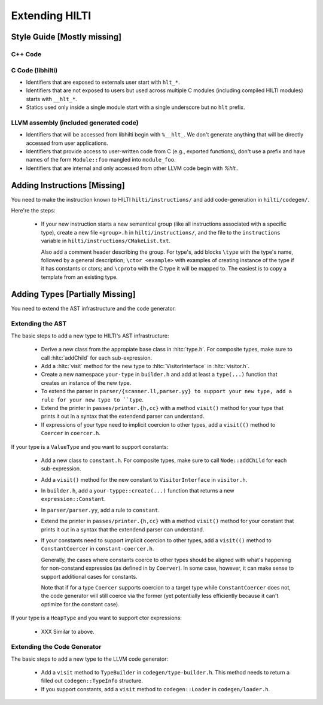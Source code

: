 
Extending HILTI
===============

Style Guide [Mostly missing]
----------------------------

C++ Code
~~~~~~~~

C Code (libhilti)
~~~~~~~~~~~~~~~~~

- Identifiers that are exposed to externals user start with ``hlt_*``.
  
- Identifiers that are not exposed to users but used across multiple C
  modules (including compiled HILTI modules) starts with ``__hlt_*``.

- Statics used only inside a single module start with a single
  underscore but no ``hlt`` prefix.

LLVM assembly (included generated code)
~~~~~~~~~~~~~~~~~~~~~~~~~~~~~~~~~~~~~~~

- Identifiers that will be accessed from libhilti begin with
  ``%__hlt_``. We don't generate anything that will be directly
  accessed from user applications.

- Identifiers that provide access to user-written code from C (e.g.,
  exported functions), don't use a prefix and have names of the form
  ``Module::foo`` mangled into ``module_foo``.

- Identifiers that are internal and only accessed from other LLVM code
  begin with `%hlt.`.


Adding Instructions [Missing]
-----------------------------

You need to make the instruction known to HILTI
``hilti/instructions/`` and add code-generation in ``hilti/codegen/``.

Here're the steps:

    * If your new instruction starts a new semantical group (like all
      instructions associated with a specific type), create a new file
      ``<group>.h`` in ``hilti/instructions/``, and the file to the
      ``instructions`` variable in
      ``hilti/instructions/CMakeList.txt``.

      Also add a comment header describing the group. For type's, add
      blocks ``\type`` with the type's name, followed by a general
      description; ``\ctor <example>`` with examples of creating
      instance of the type if it has constants or ctors; and
      ``\cproto`` with the C type it will be mapped to. The easiest is
      to copy a template from an existing type.
          

Adding Types [Partially Missing]
--------------------------------

You need to extend the AST infrastructure and the code generator.

Extending the AST
~~~~~~~~~~~~~~~~~

The basic steps to add a new type to HILTI's AST infrastructure:

    * Derive a new class from the appropiate base class in
      :hltc:`type.h`. For composite types, make sure to call
      :hltc:`addChild` for each sub-expression.

    * Add a :hltc:`visit` method for the new type to
      :hltc:`VisitorInterface` in :hltc:`visitor.h`.

    * Create a new namespace ``your-type`` in ``builder.h`` and add at
      least a ``type(...)`` function that creates an instance of the
      new type.

    * To extend the parser in ``parser/{scanner.ll,parser.yy} to
      support your new type, add a rule for your new type to ``type``.

    * Extend the printer in ``passes/printer.{h,cc}`` with a method
      ``visit()`` method for your type that prints it out in a syntax
      that the extendend parser can understand.

    * If expressions of your type need to implicit coercion to other
      types, add a ``visit(()`` method to ``Coercer`` in
      ``coercer.h``.

If your type is a ``ValueType`` and you want to support constants:

    * Add a new class to ``constant.h``. For composite types, make
      sure to call ``Node::addChild`` for each sub-expression.
      
    * Add a ``visit()`` method for the new constant to
      ``VisitorInterface`` in ``visitor.h``.

    * In ``builder.h``, add a ``your-typpe::create(...)`` function
      that returns a new ``expression::Constant``.

    * In ``parser/parser.yy``, add a rule to ``constant``.

    * Extend the printer in ``passes/printer.{h,cc}`` with a method
      ``visit()`` method for your constant that prints it out in a
      syntax that the extendend parser can understand.

    * If your constants need to support implicit coercion to other
      types, add a ``visit(()`` method to ``ConstantCoercer`` in
      ``constant-coercer.h``.

      Generally, the cases where constants coerce to other types
      should be aligned with what's happening for non-constand
      expressios (as defined in by ``Coerver``). In some case,
      however, it can make sense to support additional cases for
      constants.

      Note that if for a type ``Coercer`` supports coercion to a
      target type while ``ConstantCoercer`` does not, the code
      generator will still coerce via the former (yet potentially less
      efficiently because it can't optimize for the constant case).

If your type is a ``HeapType`` and you want to support ctor
expressions:

    * XXX Similar to above.


Extending the Code Generator
~~~~~~~~~~~~~~~~~~~~~~~~~~~~

The basic steps to add a new type to the LLVM code generator:

    * Add a ``visit`` method to ``TypeBuilder`` in
      ``codegen/type-builder.h``. This method needs to return a filled
      out ``codegen::TypeInfo`` structure.

    * If you support constants, add a ``visit`` method to
      ``codegen::Loader`` in ``codegen/loader.h``.

